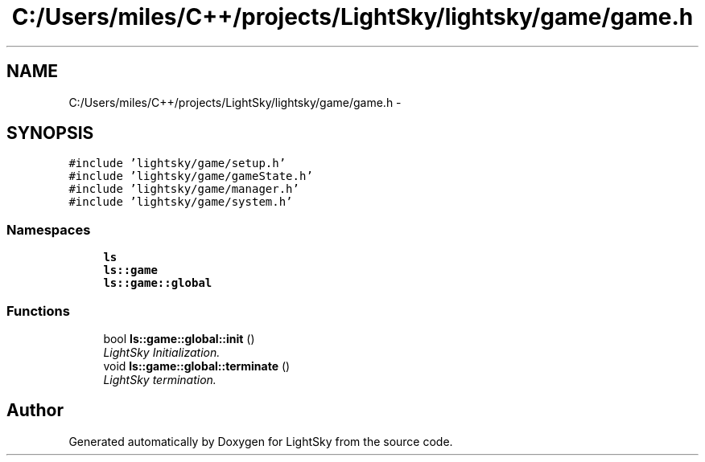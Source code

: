 .TH "C:/Users/miles/C++/projects/LightSky/lightsky/game/game.h" 3 "Sun Oct 26 2014" "Version Pre-Alpha" "LightSky" \" -*- nroff -*-
.ad l
.nh
.SH NAME
C:/Users/miles/C++/projects/LightSky/lightsky/game/game.h \- 
.SH SYNOPSIS
.br
.PP
\fC#include 'lightsky/game/setup\&.h'\fP
.br
\fC#include 'lightsky/game/gameState\&.h'\fP
.br
\fC#include 'lightsky/game/manager\&.h'\fP
.br
\fC#include 'lightsky/game/system\&.h'\fP
.br

.SS "Namespaces"

.in +1c
.ti -1c
.RI " \fBls\fP"
.br
.ti -1c
.RI " \fBls::game\fP"
.br
.ti -1c
.RI " \fBls::game::global\fP"
.br
.in -1c
.SS "Functions"

.in +1c
.ti -1c
.RI "bool \fBls::game::global::init\fP ()"
.br
.RI "\fILightSky Initialization\&. \fP"
.ti -1c
.RI "void \fBls::game::global::terminate\fP ()"
.br
.RI "\fILightSky termination\&. \fP"
.in -1c
.SH "Author"
.PP 
Generated automatically by Doxygen for LightSky from the source code\&.
